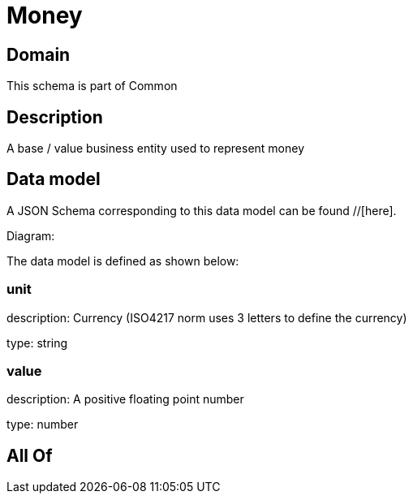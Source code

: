 = Money

[#domain]
== Domain

This schema is part of Common

[#description]
== Description
A base / value business entity used to represent money


[#data_model]
== Data model

A JSON Schema corresponding to this data model can be found //[here].

Diagram:


The data model is defined as shown below:


=== unit
description: Currency (ISO4217 norm uses 3 letters to define the currency)

type: string


=== value
description: A positive floating point number

type: number


[#all_of]
== All Of

